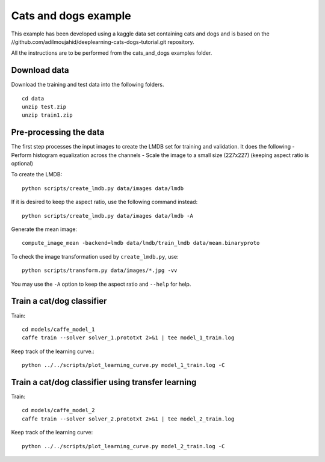 Cats and dogs example
---------------------

This example has been developed using a kaggle data set containing cats and dogs and is based on the //github.com/adilmoujahid/deeplearning-cats-dogs-tutorial.git repository. 

All the instructions are to be performed from the cats_and_dogs examples folder.

Download data
~~~~~~~~~~~~~
Download the training and test data into the following folders. ::

  cd data 
  unzip test.zip 
  unzip train1.zip

Pre-processing the data 
~~~~~~~~~~~~~~~~~~~~~~~
The first step processes the input images to create the LMDB set for training and validation. It does the following 
- Perform histogram equalization across the channels
- Scale the image to a small size (227x227) (keeping aspect ratio is optional)

To create the LMDB::

  python scripts/create_lmdb.py data/images data/lmdb

If it is desired to keep the aspect ratio, use the following command instead::

  python scripts/create_lmdb.py data/images data/lmdb -A
  
Generate the mean image::

  compute_image_mean -backend=lmdb data/lmdb/train_lmdb data/mean.binaryproto

To check the image transformation used by ``create_lmdb.py``, use::

  python scripts/transform.py data/images/*.jpg -vv 

You may use the ``-A`` option to keep the aspect ratio and ``--help`` for help.

Train a cat/dog classifier
~~~~~~~~~~~~~~~~~~~~~~~~~~

Train::
  
  cd models/caffe_model_1
  caffe train --solver solver_1.prototxt 2>&1 | tee model_1_train.log

Keep track of the learning curve.::

  python ../../scripts/plot_learning_curve.py model_1_train.log -C

Train a cat/dog classifier using transfer learning
~~~~~~~~~~~~~~~~~~~~~~~~~~~~~~~~~~~~~~~~~~~~~~~~~~~~

Train::

  cd models/caffe_model_2
  caffe train --solver solver_2.prototxt 2>&1 | tee model_2_train.log

Keep track of the learning curve::

  python ../../scripts/plot_learning_curve.py model_2_train.log -C


